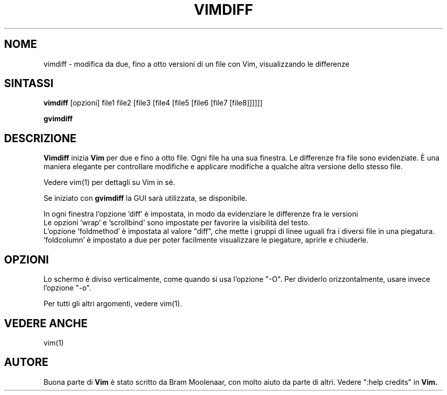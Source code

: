 .TH VIMDIFF 1 "13 giugno 2021"
.SH NOME
vimdiff \- modifica da due, fino a otto versioni di un file con Vim, visualizzando le differenze
.SH SINTASSI
.br
.B vimdiff
[opzioni] file1 file2 [file3 [file4 [file5 [file6 [file7 [file8]]]]]]
.PP
.B gvimdiff
.SH DESCRIZIONE
.B Vimdiff
inizia
.B Vim
per due e fino a otto file.
Ogni file ha una sua finestra.
Le differenze fra file sono evidenziate.
È una maniera elegante per controllare modifiche e applicare modifiche
a qualche altra versione dello stesso file.
.PP
Vedere vim(1) per dettagli su Vim in sé.
.PP
Se iniziato con
.B gvimdiff
la GUI sarà utilizzata, se disponibile.
.PP
In ogni finestra l'opzione 'diff' è impostata, in modo da evidenziare le
differenze fra le versioni
.br
Le opzioni 'wrap' e 'scrollbind' sono impostate per favorire la visibilità del testo.
.br
L'opzione 'foldmethod' è impostata al valore "diff", che mette i gruppi di
linee uguali fra i diversi file in una piegatura. 'foldcolumn' è impostato
a due per poter facilmente visualizzare le piegature, aprirle e chiuderle.
.SH OPZIONI
Lo schermo è diviso verticalmente, come quando si usa l'opzione "\-O".
Per dividerlo orizzontalmente, usare invece l'opzione "\-o".
.PP
Per tutti gli altri argomenti, vedere vim(1).
.SH VEDERE ANCHE
vim(1)
.SH AUTORE
Buona parte di
.B Vim
è stato scritto da Bram Moolenaar, con molto aiuto da parte di altri.
Vedere ":help credits" in
.B Vim.
